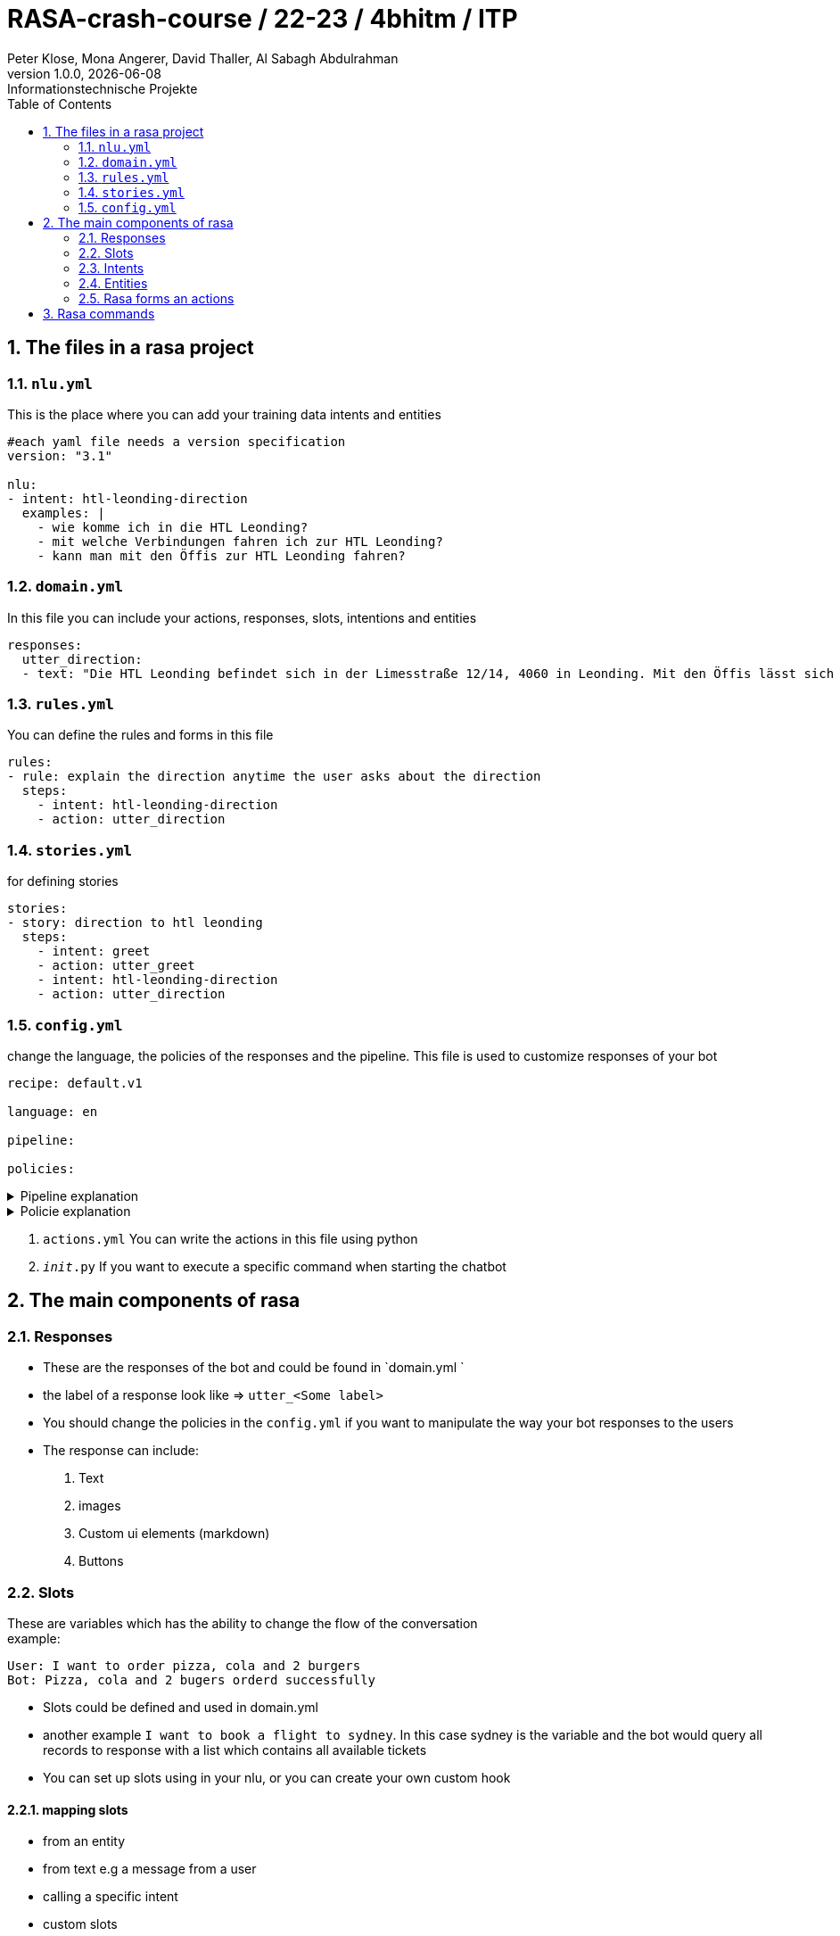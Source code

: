 = RASA-crash-course / 22-23 / 4bhitm / ITP
Peter Klose, Mona Angerer, David Thaller, Al Sabagh Abdulrahman
1.0.0, {docdate}: Informationstechnische Projekte
ifndef::imagesdir[:imagesdir: images]
//:toc-placement!:  // prevents the generation of the doc at this position, so it can be printed afterwards
:sourcedir: ../src/main/java
:icons: font
:sectnums:    // Nummerierung der Überschriften / section numbering
:toc: left

//Need this blank line after ifdef, don't know why...
ifdef::backend-html5[]

// print the toc here (not at the default position)
//toc::[]
== The files in a rasa project

=== `nlu.yml`
This is the place where you can add your training data intents and entities

[source,yaml]
----
#each yaml file needs a version specification
version: "3.1"

nlu:
- intent: htl-leonding-direction
  examples: |
    - wie komme ich in die HTL Leonding?
    - mit welche Verbindungen fahren ich zur HTL Leonding?
    - kann man mit den Öffis zur HTL Leonding fahren?

----

=== `domain.yml`
In this file you can include your actions, responses, slots, intentions and entities
[source,yaml]
----
responses:
  utter_direction:
  - text: "Die HTL Leonding befindet sich in der Limesstraße 12/14, 4060 in Leonding. Mit den Öffis lässt sich die Schule sehr angenehm erreichen. Sie können mit der Straßenbahn Nummer 3 oder 4 zur Meixnerkreuzung fahren und 10min zu Fuß gehen. Eine weitere Möglichkeit wäre es den 19er Linienbus bis zur Limesstraße zu nutzen und weitere 5min zu Fuß zu gehen."
----

=== `rules.yml`
You can define the rules and forms in this file
[source,yaml]
----
rules:
- rule: explain the direction anytime the user asks about the direction
  steps:
    - intent: htl-leonding-direction
    - action: utter_direction
----

=== `stories.yml`
for defining stories
[source,yaml]
----
stories:
- story: direction to htl leonding
  steps:
    - intent: greet
    - action: utter_greet
    - intent: htl-leonding-direction
    - action: utter_direction
----

=== `config.yml`
change the language, the policies of the responses and the pipeline. This file is used to customize responses of your bot

[source,yaml]
----
recipe: default.v1

language: en

pipeline:

policies:
----

.Pipeline explanation
[%collapsible]
====
A pipeline in Rasa defines the dependency relationship and data flow direction between the different components, and it allows the developer to configure each of the components. The pipeline gives the Rasa framework great flexibility and extensibility.
====

.Policie explanation
[%collapsible]
====
Policie is used to decide what action to take at each step in a conversation.
====

6. `actions.yml` You can write the actions in this file using python

7. `__init__.py` If you want to execute a specific command when starting the chatbot



== The main components of rasa

=== Responses

- These are the responses of the bot and could be found in  `domain.yml `
- the label of a response look like => `utter_<Some label>`
- You should change the policies in the `config.yml` if you want to manipulate the way your bot responses to the users

- The response can include:
   1. Text
   2. images
   3. Custom ui elements (markdown)
   4. Buttons


=== Slots
These are variables which has the ability to change the flow of the conversation +
example:

[source,md]
----
User: I want to order pizza, cola and 2 burgers
Bot: Pizza, cola and 2 bugers orderd successfully
----

- Slots could be defined and used in domain.yml
- another example `I want to book a flight to sydney`. In this case sydney is the variable and the bot would query all  records to response with a list which contains all available tickets
- You can set up slots using in your nlu, or you can create your own custom hook

==== mapping slots

- from an entity
- from text e.g a message from a user
- calling a specific intent
- custom slots

=== Intents

- We can define it as a specific category for input data of the user. An intent include many sentences, words , etc. which have the same meaning

[source,yaml]
----
 intent: mood_great
    examples: |
      - perfect
      - great
      - amazing
      - feeling like a king
      - wonderful

----

- The data inside an intent calls learning data. These could be generated using machine learning or the stories

==== rules

It defines how the response on a specific input should look like
example:

- If I say hello the bot should say hello
- If I say bye the bot should say bye

==== stories

These define the flow of a specific  conversation. The difference between a story and a rule is that the bot can learn more from a story and add some vocabs to the intents in the nlu file


=== Entities

- Entities can handle a specific input like the input of the telephone number
- There are 3 way to add entities to your `nlu.yml`
 1. Using regex
 2. Using pre-built rasa-modules
 3. Using machine learning
- You should include the entity in the `domain.yml` if you want to use it

- Entities can handle synonyms
- Entities can handle specific roles example:

[source,md]
----
- I want to book a flight from vienna to berlin
----

In this example you should use the entity to specify the location which is vienna in this  example and the destination which is berlin in this example +

- Entities can handle Groups. If 2 keywords or more which have the same functionality  example: +
I want to order `Pizza`,`Soup` and a `Sandwich`. +

These 3 highlighted words do not have a specific role. They belong to a specific group which could we call order

=== Rasa forms an actions

- If the slots are not filled then the form will keep asking for information

- actions are then the processes that should be done after getting all required information. This should be included in the `domain.yml` file and implemented in `actions.py`

- A form could be validated it using an action


== Rasa commands

.Initialize rasa projekt
[source,shell]
----
rasa init
----

.View possible commands and parameters
[source,shell]
----
rasa -h
----

.Apply changes to your bot
[source,shell]
----
rasa train
----

.Starting a conversation
[source,shell]
----
rasa shell
----

.Debugging tool, running the stories and add training data
[source,shell]
----
rasa interactive
----

.Start rasa's gui
[source,shell]
----
rasa x
----
